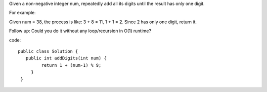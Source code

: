Given a non-negative integer num, repeatedly add all its digits until the result has only one digit.

For example:

Given num = 38, the process is like: 3 + 8 = 11, 1 + 1 = 2. Since 2 has only one digit, return it.

Follow up:
Could you do it without any loop/recursion in O(1) runtime?

code:
::
 
   public class Solution {
      public int addDigits(int num) {
            return 1 + (num-1) % 9;
        }
    }
    

